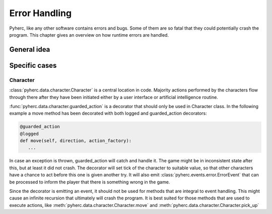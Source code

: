 Error Handling
**************
Pyherc, like any other software contains errors and bugs. Some of them are
so fatal that they could potentially crash the program. This chapter gives
an overview on how runtime errors are handled.

General idea
============

Specific cases
==============

Character
---------
:class:`pyherc.data.character.Character` is a central location in code.
Majority actions performed by the characters flow through there after they
have been initiated either by a user interface or artificial intelligence
routine.

:func:`pyherc.data.character.guarded_action` is a decorator that should
only be used in Character class. In the following example a move method has
been decorated with both logged and guarded_action decorators:

.. code-block:: python

   @guarded_action
   @logged
   def move(self, direction, action_factory):
      ...

In case an exception is thrown, guarded_action will catch and handle it. The
game might be in inconsistent state after this, but at least it did not crash.
The decorator will set tick of the character to suitable value, so that other
characters have a chance to act before this one is given another try. It will
also emit :class:`pyherc.events.error.ErrorEvent` that can be processed to
inform the player that there is something wrong in the game.

Since the decorator is emitting an event, it should not be used for methods
that are integral to event handling. This might cause an infinite recursion
that ultimately will crash the program. It is best suited for those methods
that are used to execute actions, like 
:meth:`pyherc.data.character.Character.move`
and :meth:`pyherc.data.character.Character.pick_up`